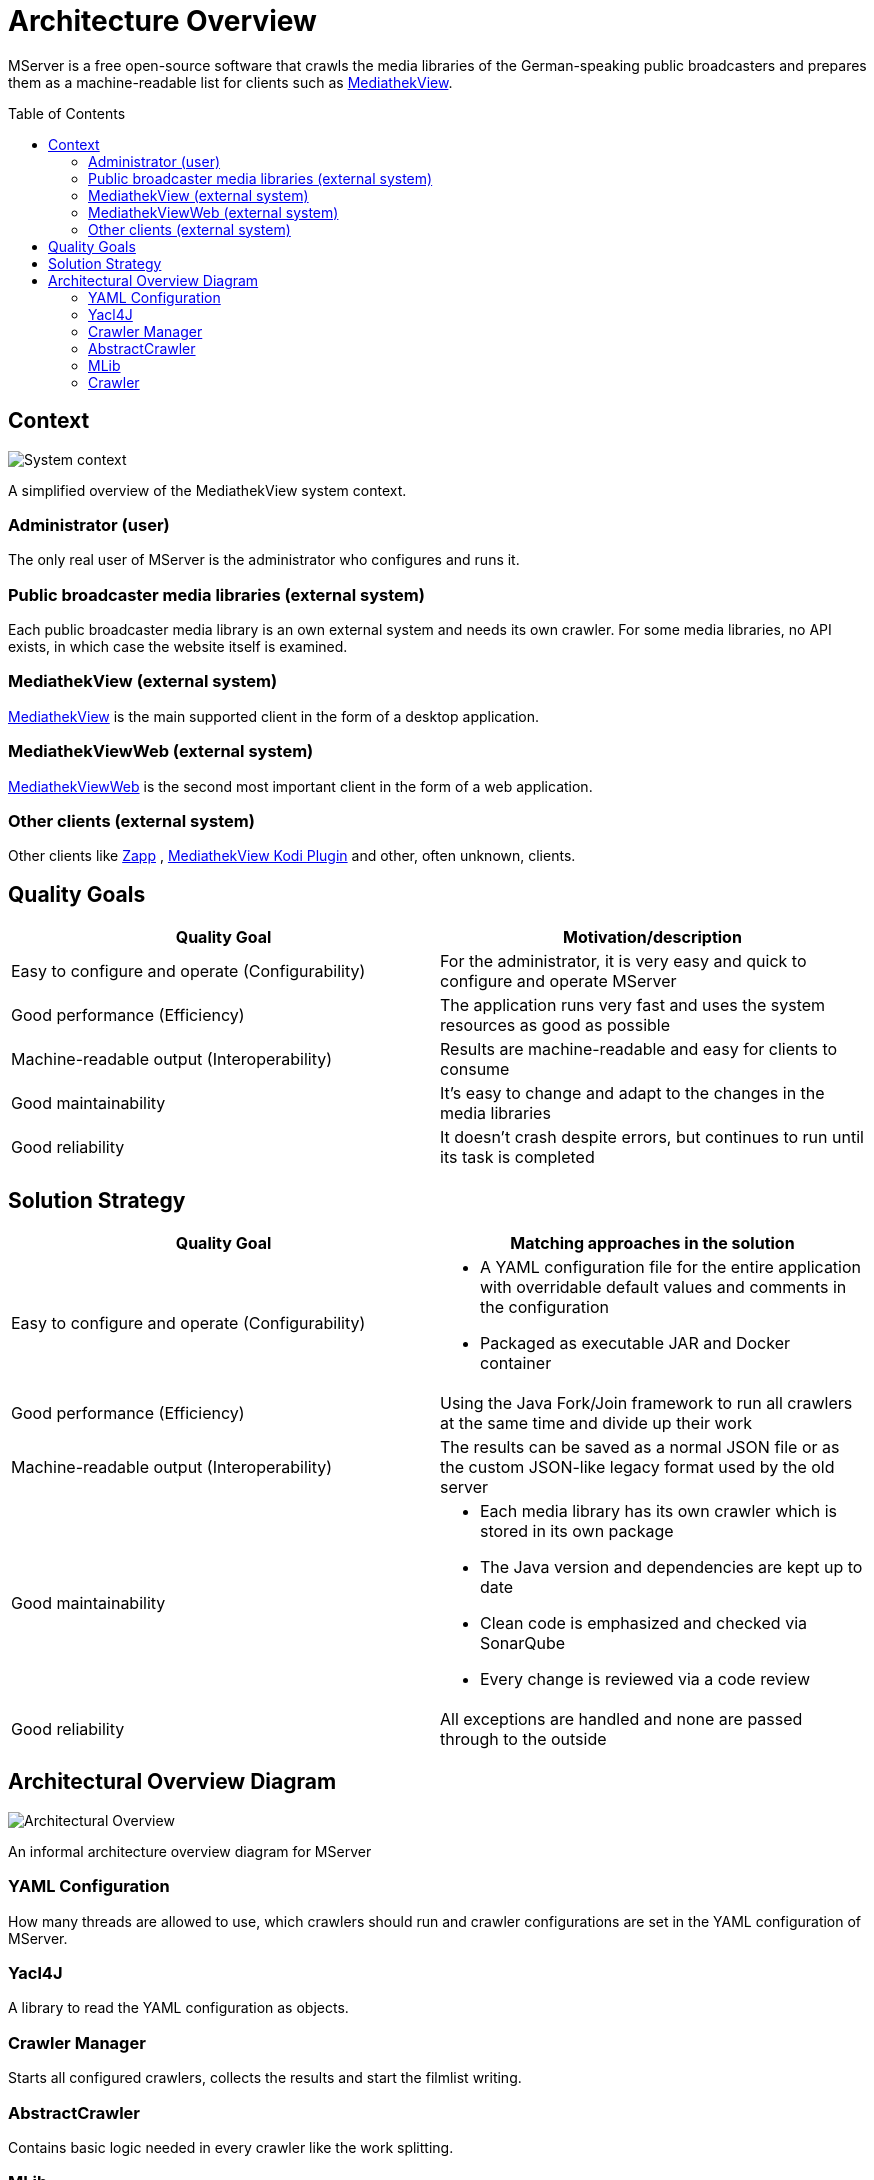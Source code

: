 = Architecture Overview
:toc: macro

MServer is a free open-source software that crawls the media libraries of the German-speaking public broadcasters and prepares them as a machine-readable list for clients such as https://github.com/mediathekview/MediathekView[MediathekView].

toc::[]

== Context

image:docs/architecture/images/System_Context.svg[System context]

A simplified overview of the MediathekView system context.

=== Administrator (user)

The only real user of MServer is the administrator who configures and runs it.

=== Public broadcaster media libraries (external system)

Each public broadcaster media library is an own external system and needs its own crawler.
For some media libraries, no API exists, in which case the website itself is examined.

=== MediathekView (external system)

https://github.com/mediathekview/MediathekView[MediathekView] is the main supported client in the form of a desktop application.

=== MediathekViewWeb (external system)

https://github.com/mediathekview/MediathekViewWeb[MediathekViewWeb] is the second most important client in the form of a web application.

=== Other clients (external system)

Other clients like https://github.com/mediathekview/zapp[Zapp]
, https://github.com/mediathekview/plugin.video.mediathekview[MediathekView Kodi Plugin] and other, often unknown, clients.

== Quality Goals

[cols="<,>"]
|===
|Quality Goal |Motivation/description

|Easy to configure and operate (Configurability) |For the administrator, it is very easy and quick to configure and operate MServer
|Good performance (Efficiency) |The application runs very fast and uses the system resources as good as possible
|Machine-readable output (Interoperability) |Results are machine-readable and easy for clients to consume
|Good maintainability |It's easy to change and adapt to the changes in the media libraries
|Good reliability |It doesn't crash despite errors, but continues to run until its task is completed
|===

== Solution Strategy

[cols="<,>"]
|===
|Quality Goal |Matching approaches in the solution

|Easy to configure and operate (Configurability) a|
* A YAML configuration file for the entire application with overridable default values and comments in the configuration
* Packaged as executable JAR and Docker container
|Good performance (Efficiency) |Using the Java Fork/Join framework to run all crawlers at the same time and divide up their work
|Machine-readable output (Interoperability) |The results can be saved as a normal JSON file or as the custom JSON-like legacy format used by the old server
|Good maintainability a|
* Each media library has its own crawler which is stored in its own package
* The Java version and dependencies are kept up to date
* Clean code is emphasized and checked via SonarQube
* Every change is reviewed via a code review

|Good reliability |All exceptions are handled and none are passed through to the outside
|===

== Architectural Overview Diagram

image:docs/architecture/images/Architectural_Overview.svg[Architectural Overview]

An informal architecture overview diagram for MServer

=== YAML Configuration

How many threads are allowed to use, which crawlers should run and crawler configurations are set in the YAML configuration of MServer.

=== Yacl4J

A library to read the YAML configuration as objects.

=== Crawler Manager

Starts all configured crawlers, collects the results and start the filmlist writing.

=== AbstractCrawler

Contains basic logic needed in every crawler like the work splitting.

=== MLib

An internal library which contains the model objects of MediathekView.

=== Crawler

The heart of MServer crawlers for the public broadcaster media libraries.